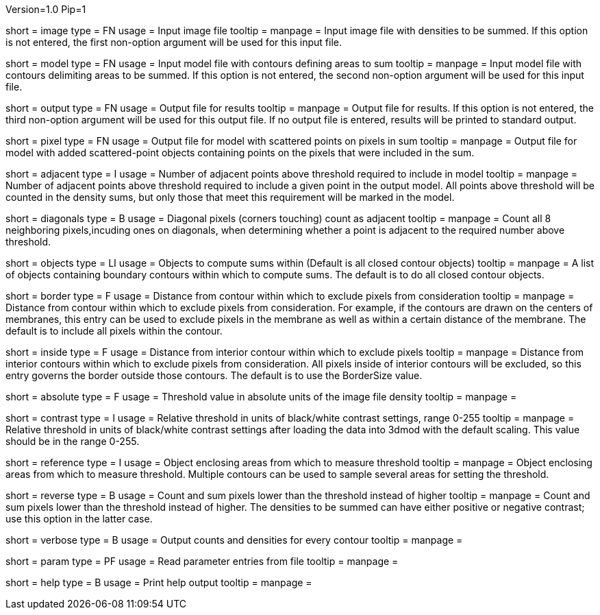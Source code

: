 Version=1.0
Pip=1

[Field = ImageFile]  
short = image
type = FN
usage = Input image file
tooltip = 
manpage =  Input image file with densities to be summed.  If this option
is not entered, the first non-option argument will be used for this input
file.

[Field = ModelFile]
short = model
type = FN
usage = Input model file with contours defining areas to sum
tooltip = 
manpage =  Input model file with contours delimiting areas to be summed.
If this option is not entered, the second non-option argument will be used for
this input file.

[Field = OutputFile]
short = output
type = FN
usage = Output file for results
tooltip = 
manpage = Output file for results. If this option is not entered, the 
third non-option argument will be used for this output file.  If no output
file is entered, results will be printed to standard output.

[Field = PixelModel]
short = pixel
type = FN
usage = Output file for model with scattered points on pixels in sum
tooltip = 
manpage = Output file for model with added scattered-point objects containing
points on the pixels that were included in the sum.

[Field = AdjacentRequired]
short = adjacent
type = I
usage = Number of adjacent points above threshold required to include in model
tooltip = 
manpage = Number of adjacent points above threshold required to include a given
point in the output model.  All points above threshold will be counted in the
density sums, but only those that meet this requirement will be marked in the
model.

[Field = DiagonalsCount]
short = diagonals
type = B
usage = Diagonal pixels (corners touching) count as adjacent
tooltip = 
manpage = Count all 8 neighboring pixels,incuding ones on diagonals, when
determining whether a point is adjacent to the required number above threshold.

[Field = ObjectsToDo]
short = objects
type = LI
usage = Objects to compute sums within (Default is all closed contour objects)
tooltip = 
manpage = A list of objects containing boundary contours within which
to compute sums.  The default is to do all closed contour objects.

[Field = BorderSize]
short = border
type = F
usage = Distance from contour within which to exclude pixels from consideration
tooltip = 
manpage = Distance from contour within which to exclude pixels from
consideration.  For example, if the contours are drawn on the centers of
membranes, this entry can be used to exclude pixels in the membrane as well as
within a certain distance of the membrane.  The default is to include all
pixels within the contour. 

[Field = InsideBorder]
short = inside
type = F
usage = Distance from interior contour within which to exclude pixels
tooltip = 
manpage = Distance from interior contours within which to exclude pixels from
consideration.  All pixels inside of interior contours will be excluded, so
this entry governs the border outside those contours.  The default is to
use the BorderSize value.

[StartGroup = Threshold setting]
[Field = AbsoluteThreshold]
short = absolute
type = F
usage = Threshold value in absolute units of the image file density
tooltip = 
manpage = 

[Field = ContrastThreshold]
short = contrast
type = I
usage = Relative threshold in units of black/white contrast settings, range 0-255
tooltip = 
manpage = Relative threshold in units of black/white contrast settings after
loading the data into 3dmod with the default scaling.  This value should
be in the range 0-255.
[EndGroup]

[Field = ReferenceObject]
short = reference
type = I
usage = Object enclosing areas from which to measure threshold
tooltip = 
manpage = Object enclosing areas from which to measure threshold.  Multiple
contours can be used to sample several areas for setting the threshold.

[Field = ReversePolarity]
short = reverse
type = B
usage = Count and sum pixels lower than the threshold instead of higher
tooltip = 
manpage = Count and sum pixels lower than the threshold instead of higher.  The
densities to be summed can have either positive or negative contrast; use this
option in the latter case.

[Field = VerboseOutput]
short = verbose
type = B
usage = Output counts and densities for every contour
tooltip = 
manpage = 

[Field = ParameterFile]
short = param
type = PF
usage = Read parameter entries from file
tooltip = 
manpage = 

[Field = usage]
short = help
type = B
usage = Print help output
tooltip = 
manpage = 
